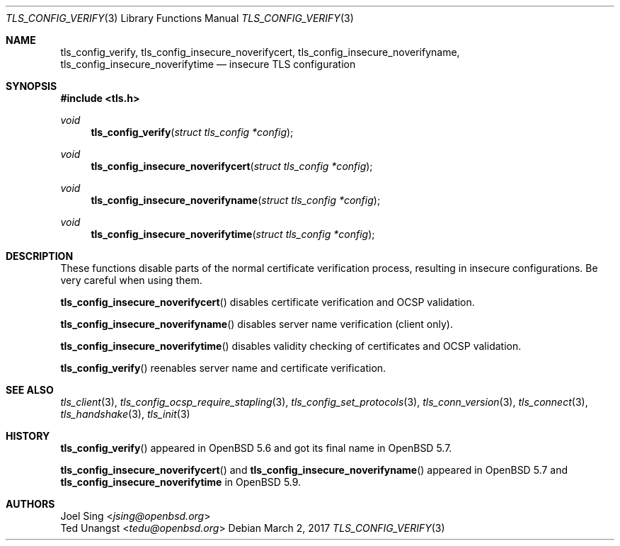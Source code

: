 .\" $OpenBSD: tls_config_verify.3,v 1.4 2017/03/02 11:05:50 jmc Exp $
.\"
.\" Copyright (c) 2014 Ted Unangst <tedu@openbsd.org>
.\" Copyright (c) 2015 Joel Sing <jsing@openbsd.org>
.\"
.\" Permission to use, copy, modify, and distribute this software for any
.\" purpose with or without fee is hereby granted, provided that the above
.\" copyright notice and this permission notice appear in all copies.
.\"
.\" THE SOFTWARE IS PROVIDED "AS IS" AND THE AUTHOR DISCLAIMS ALL WARRANTIES
.\" WITH REGARD TO THIS SOFTWARE INCLUDING ALL IMPLIED WARRANTIES OF
.\" MERCHANTABILITY AND FITNESS. IN NO EVENT SHALL THE AUTHOR BE LIABLE FOR
.\" ANY SPECIAL, DIRECT, INDIRECT, OR CONSEQUENTIAL DAMAGES OR ANY DAMAGES
.\" WHATSOEVER RESULTING FROM LOSS OF USE, DATA OR PROFITS, WHETHER IN AN
.\" ACTION OF CONTRACT, NEGLIGENCE OR OTHER TORTIOUS ACTION, ARISING OUT OF
.\" OR IN CONNECTION WITH THE USE OR PERFORMANCE OF THIS SOFTWARE.
.\"
.Dd $Mdocdate: March 2 2017 $
.Dt TLS_CONFIG_VERIFY 3
.Os
.Sh NAME
.Nm tls_config_verify ,
.Nm tls_config_insecure_noverifycert ,
.Nm tls_config_insecure_noverifyname ,
.Nm tls_config_insecure_noverifytime
.Nd insecure TLS configuration
.Sh SYNOPSIS
.In tls.h
.Ft void
.Fn tls_config_verify "struct tls_config *config"
.Ft void
.Fn tls_config_insecure_noverifycert "struct tls_config *config"
.Ft void
.Fn tls_config_insecure_noverifyname "struct tls_config *config"
.Ft void
.Fn tls_config_insecure_noverifytime "struct tls_config *config"
.Sh DESCRIPTION
These functions disable parts of the normal certificate verification
process, resulting in insecure configurations.
Be very careful when using them.
.Pp
.Fn tls_config_insecure_noverifycert
disables certificate verification and OCSP validation.
.Pp
.Fn tls_config_insecure_noverifyname
disables server name verification (client only).
.Pp
.Fn tls_config_insecure_noverifytime
disables validity checking of certificates and OCSP validation.
.Pp
.Fn tls_config_verify
reenables server name and certificate verification.
.Sh SEE ALSO
.Xr tls_client 3 ,
.Xr tls_config_ocsp_require_stapling 3 ,
.Xr tls_config_set_protocols 3 ,
.Xr tls_conn_version 3 ,
.Xr tls_connect 3 ,
.Xr tls_handshake 3 ,
.Xr tls_init 3
.Sh HISTORY
.Fn tls_config_verify
appeared in
.Ox 5.6
and got its final name in
.Ox 5.7 .
.Pp
.Fn tls_config_insecure_noverifycert
and
.Fn tls_config_insecure_noverifyname
appeared in
.Ox 5.7
and
.Nm tls_config_insecure_noverifytime
in
.Ox 5.9 .
.Sh AUTHORS
.An Joel Sing Aq Mt jsing@openbsd.org
.An Ted Unangst Aq Mt tedu@openbsd.org
